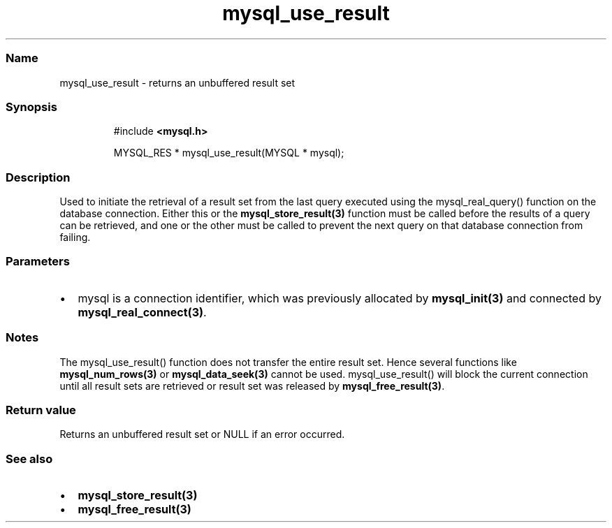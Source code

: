 .\" Automatically generated by Pandoc 3.5
.\"
.TH "mysql_use_result" "3" "" "Version 3.3" "MariaDB Connector/C"
.SS Name
mysql_use_result \- returns an unbuffered result set
.SS Synopsis
.IP
.EX
#include \f[B]<mysql.h>\f[R]

MYSQL_RES * mysql_use_result(MYSQL * mysql);
.EE
.SS Description
Used to initiate the retrieval of a result set from the last query
executed using the mysql_real_query() function on the database
connection.
Either this or the \f[B]mysql_store_result(3)\f[R] function must be
called before the results of a query can be retrieved, and one or the
other must be called to prevent the next query on that database
connection from failing.
.SS Parameters
.IP \[bu] 2
\f[CR]mysql\f[R] is a connection identifier, which was previously
allocated by \f[B]mysql_init(3)\f[R] and connected by
\f[B]mysql_real_connect(3)\f[R].
.SS Notes
The mysql_use_result() function does not transfer the entire result set.
Hence several functions like \f[B]mysql_num_rows(3)\f[R] or
\f[B]mysql_data_seek(3)\f[R] cannot be used.
mysql_use_result() will block the current connection until all result
sets are retrieved or result set was released by
\f[B]mysql_free_result(3)\f[R].
.SS Return value
Returns an unbuffered result set or \f[CR]NULL\f[R] if an error
occurred.
.SS See also
.IP \[bu] 2
\f[B]mysql_store_result(3)\f[R]
.IP \[bu] 2
\f[B]mysql_free_result(3)\f[R]
